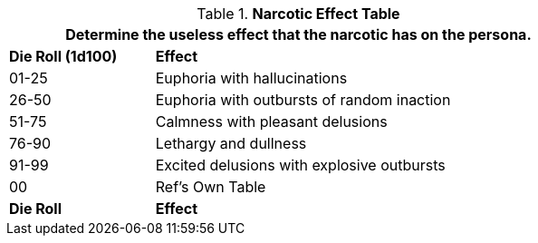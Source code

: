 .*Narcotic Effect Table*
[width="75%",cols="^,<3",frame="all", stripes="even"]
|===
2+<|Determine the useless effect that the narcotic has on the persona. 

s|Die Roll (1d100)
s|Effect

|01-25
|Euphoria with hallucinations

|26-50
|Euphoria with outbursts of random inaction

|51-75
|Calmness with pleasant delusions

|76-90
|Lethargy and dullness

|91-99
|Excited delusions with explosive outbursts

|00
|Ref's Own Table

s|Die Roll
s|Effect

|===
